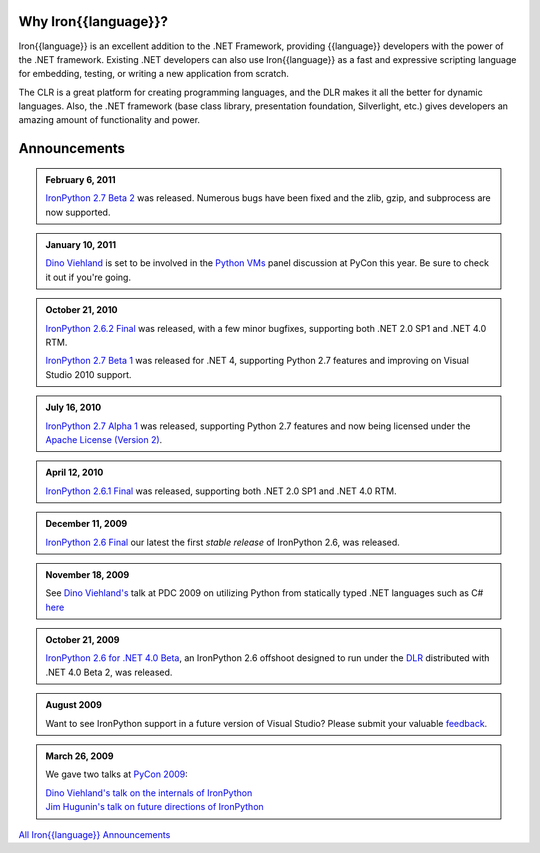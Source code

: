 ---------------------
Why Iron{{language}}?
---------------------
Iron{{language}} is an excellent addition to the .NET Framework, providing {{language}}
developers with the power of the .NET framework. Existing .NET developers can
also use Iron{{language}} as a fast and expressive scripting language for embedding,
testing, or writing a new application from scratch.

The CLR is a great platform for creating programming languages, and the DLR
makes it all the better for dynamic languages. Also, the .NET framework
(base class library, presentation foundation, Silverlight, etc.) gives
developers an amazing amount of functionality and power.


-------------
Announcements
-------------

.. admonition:: February 6, 2011
   :class: strip
   
   `IronPython 2.7 Beta 2 <http://ironpython.codeplex.com/releases/view/60193>`_
   was released. Numerous bugs have been fixed and the zlib, gzip, and subprocess
   are now supported.

.. admonition:: January 10, 2011
   :class: strip

   `Dino Viehland <http://blogs.msdn.com/b/dinoviehland/>`_ is set to be involved in the 
   `Python VMs <http://us.pycon.org/2011/schedule/sessions/14/>`_
   panel discussion at PyCon this year. Be sure to check it out if you're going.

.. admonition:: October 21, 2010
   :class: strip

   `IronPython 2.6.2 Final <http://ironpython.codeplex.com/releases/view/41236>`_
   was released, with a few minor bugfixes, supporting both .NET 2.0 SP1 and .NET 4.0 RTM.
   
   `IronPython 2.7 Beta 1 <http://ironpython.codeplex.com/releases/view/48818>`_
   was released for .NET 4, supporting Python 2.7 features and improving on 
   Visual Studio 2010 support.

.. admonition:: July 16, 2010
   :class: strip

   `IronPython 2.7 Alpha 1 <http://ironpython.codeplex.com/releases/view/42434>`_
   was released, supporting Python 2.7 features and now being licensed under
   the `Apache License (Version 2) <http://ironpython.codeplex.com/license>`_.

.. admonition:: April 12, 2010
   :class: strip

   `IronPython 2.6.1 Final <http://ironpython.codeplex.com/releases/view/36280>`_
   was released, supporting both .NET 2.0 SP1 and .NET 4.0 RTM.

.. admonition:: December 11, 2009
   :class: strip 
   
   `IronPython 2.6 Final <http://ironpython.codeplex.com/Release/ProjectReleases.aspx?ReleaseId=12482>`_
   our latest the first *stable release* of IronPython 2.6, was released.

.. admonition:: November 18, 2009
   :class: strip 

   See `Dino Viehland's <http://blogs.msdn.com/dinoviehland>`_
   talk at PDC 2009 on utilizing Python from statically typed .NET languages such as 
   C# `here <http://microsoftpdc.com/Sessions/FT30>`_

.. admonition:: October 21, 2009
   :class: strip 

   `IronPython 2.6 for .NET 4.0 Beta <http://ironpython.codeplex.com/Release/ProjectReleases.aspx?ReleaseId=28125>`_, 
   an IronPython 2.6 offshoot designed to run under the `DLR <http://dlr.codeplex.com>`_ distributed with .NET 4.0 Beta 2, was released.

.. admonition:: August 2009
   :class: strip 

   Want to see IronPython support in a future version of Visual Studio?
   Please submit your valuable `feedback <https://connect.microsoft.com/VisualStudio/feedback/ViewFeedback.aspx?FeedbackID=475830>`_.
              
.. admonition:: March 26, 2009
   :class: strip 

   We gave two talks at `PyCon 2009 <http://us.pycon.org/2009/about/>`_:
   
   | `Dino Viehland's talk on the internals of IronPython <http://blip.tv/file/1949619>`_
   | `Jim Hugunin's talk on future directions of IronPython <http://blip.tv/file/1947387>`_


.. container:: download col

   `All Iron{{language}} Announcements <announcements/>`_
